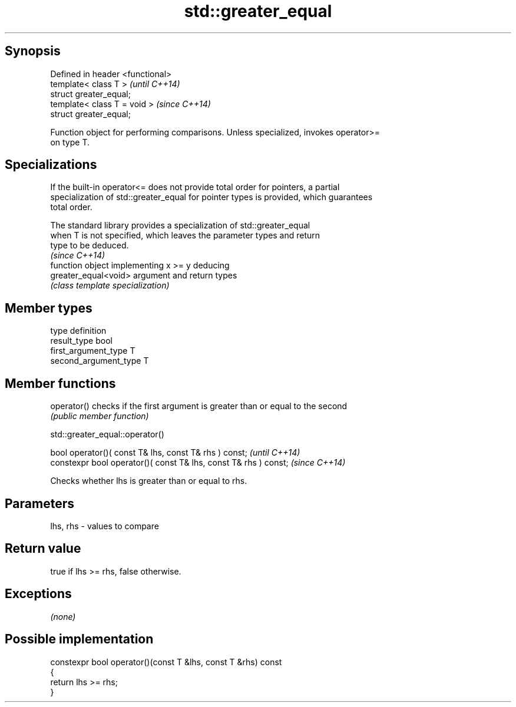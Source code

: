 .TH std::greater_equal 3 "Jun 28 2014" "2.0 | http://cppreference.com" "C++ Standard Libary"
.SH Synopsis
   Defined in header <functional>
   template< class T >             \fI(until C++14)\fP
   struct greater_equal;
   template< class T = void >      \fI(since C++14)\fP
   struct greater_equal;

   Function object for performing comparisons. Unless specialized, invokes operator>=
   on type T.

.SH Specializations

   If the built-in operator<= does not provide total order for pointers, a partial
   specialization of std::greater_equal for pointer types is provided, which guarantees
   total order.

   The standard library provides a specialization of std::greater_equal
   when T is not specified, which leaves the parameter types and return
   type to be deduced.
                                                                          \fI(since C++14)\fP
                       function object implementing x >= y deducing
   greater_equal<void> argument and return types
                       \fI(class template specialization)\fP 

.SH Member types

   type                 definition
   result_type          bool
   first_argument_type  T
   second_argument_type T

.SH Member functions

   operator() checks if the first argument is greater than or equal to the second
              \fI(public member function)\fP

                              std::greater_equal::operator()

   bool operator()( const T& lhs, const T& rhs ) const;            \fI(until C++14)\fP
   constexpr bool operator()( const T& lhs, const T& rhs ) const;  \fI(since C++14)\fP

   Checks whether lhs is greater than or equal to rhs.

.SH Parameters

   lhs, rhs - values to compare

.SH Return value

   true if lhs >= rhs, false otherwise.

.SH Exceptions

   \fI(none)\fP

.SH Possible implementation

   constexpr bool operator()(const T &lhs, const T &rhs) const
   {
       return lhs >= rhs;
   }

